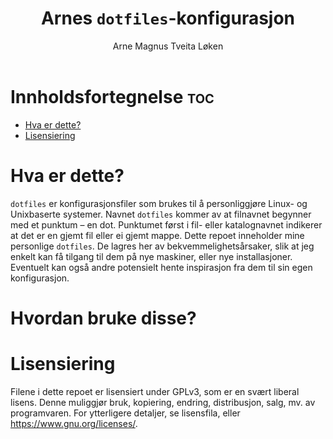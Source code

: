 #  README file for my personal =dotfiles= repo.
#  Copyright (C) 2025 Arne Magnus Tveita Løken.
# 
#  This program is free software: you can redistribute it and/or modify
#  it under the terms of the GNU General Pulic License as published by
#  the Free Software Foundation, either version 3 of the License, or
#  (at your option) any later version.
# 
#  This program is distributed in the hope that it will be useful,
#  but WITHOUT ANY WARRANTY; without even the implied warranty of
#  MERCHANTABILITY or FITNESS FOR A PARTICULAR PURPOSE. See the
#  GNU General Public License for more details.
# 
#  You should have received a copy of the GNU General Public License
#  along with this program. If not, see <https://www.gnu.org/licenses/>.

#+title: Arnes =dotfiles=-konfigurasjon
#+author: Arne Magnus Tveita Løken
#+options: toc:2

* Innholdsfortegnelse :toc:
- [[#hva-er-dette][Hva er dette?]]
- [[#lisensiering][Lisensiering]]

* Hva er dette?
=dotfiles= er konfigurasjonsfiler som brukes til å personliggjøre Linux- og 
Unixbaserte systemer. Navnet =dotfiles= kommer av at filnavnet begynner med et
punktum -- en dot. Punktumet først i fil- eller katalognavnet indikerer at det
er en gjemt fil eller ei gjemt mappe. Dette repoet inneholder mine personlige
=dotfiles=. De lagres her av bekvemmelighetsårsaker, slik at jeg enkelt kan få
tilgang til dem på nye maskiner, eller nye installasjoner. Eventuelt kan også
andre potensielt hente inspirasjon fra dem til sin egen konfigurasjon.

* Hvordan bruke disse?

* Lisensiering
Filene i dette repoet er lisensiert under GPLv3, som er en svært liberal lisens.
Denne muliggjør bruk, kopiering, endring, distribusjon, salg, mv. av
programvaren. For ytterligere detaljer, se lisensfila, eller
<https://www.gnu.org/licenses/>.
